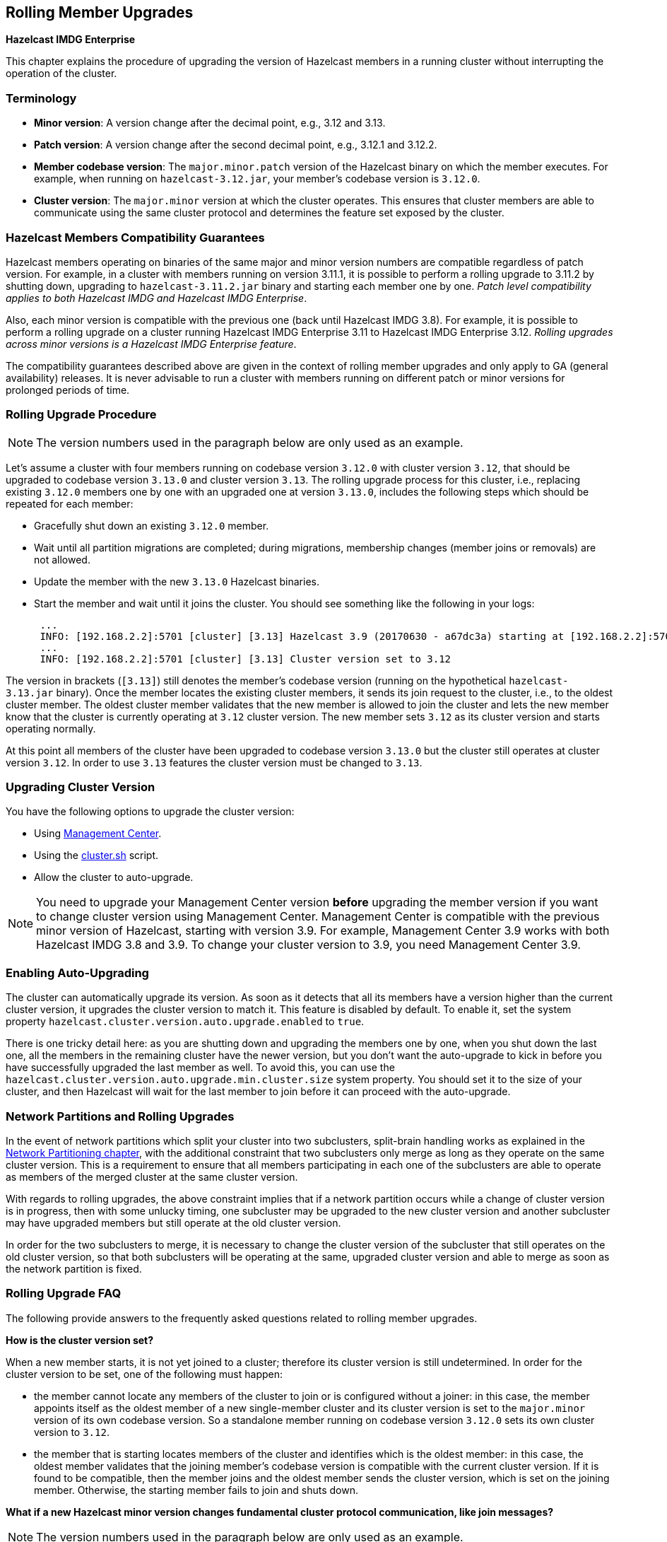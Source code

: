 [[rolling-member-upgrades]]
== Rolling Member Upgrades

[blue]*Hazelcast IMDG Enterprise*

This chapter explains the procedure of upgrading the version of
Hazelcast members in a running cluster without interrupting the
operation of the cluster.

[[terminology]]
=== Terminology

* **Minor version**: A version change after the decimal point, e.g.,
3.12 and 3.13.
* **Patch version**: A version change after the second decimal point,
e.g., 3.12.1 and 3.12.2.
* **Member codebase version**: The `major.minor.patch` version of the
Hazelcast binary on which the member executes. For example, when running
on `hazelcast-3.12.jar`, your member's codebase version is `3.12.0`.
* **Cluster version**: The `major.minor` version at which the cluster
operates. This ensures that cluster members are able to communicate using
the same cluster protocol and
determines the feature set exposed by the cluster.

[[hazelcast-members-compatibility-guarantees]]
=== Hazelcast Members Compatibility Guarantees

Hazelcast members operating on binaries of the same major and minor
version numbers are compatible regardless of patch version.
For example, in a cluster with members running on version 3.11.1,
it is possible to perform a rolling upgrade to 3.11.2 by shutting
down, upgrading to `hazelcast-3.11.2.jar` binary and starting each
member one by one. _Patch level compatibility applies to both Hazelcast
IMDG and Hazelcast IMDG Enterprise_.

Also, each minor version is compatible with the previous one (back until
Hazelcast IMDG 3.8). For example, it is possible to perform a rolling
upgrade on a cluster running Hazelcast IMDG Enterprise 3.11 to Hazelcast
IMDG Enterprise 3.12.
 _Rolling upgrades across minor versions is a Hazelcast IMDG Enterprise feature_.

The compatibility guarantees described above are given in the context of
rolling member upgrades and only apply to GA (general availability) releases.
It is never advisable to run a
 cluster with members running on different patch or minor versions for
prolonged periods of time.

[[rolling-upgrade-procedure]]
=== Rolling Upgrade Procedure

NOTE: The version numbers used in the paragraph below are only
used as an example.

Let's assume a cluster with four members running on codebase
version `3.12.0` with cluster version `3.12`, that should be
upgraded to codebase version
`3.13.0` and cluster version `3.13`. The rolling upgrade process
for this cluster, i.e., replacing existing `3.12.0` members one by
one with an upgraded
one at version `3.13.0`, includes the following steps which should
be repeated for each member:

* Gracefully shut down an existing `3.12.0` member.
* Wait until all partition migrations are completed; during migrations,
membership changes (member joins or removals) are not allowed.
* Update the member with the new `3.13.0` Hazelcast binaries.
* Start the member and wait until it joins the cluster. You should
see something like the following in your logs:
+
```
 ...
 INFO: [192.168.2.2]:5701 [cluster] [3.13] Hazelcast 3.9 (20170630 - a67dc3a) starting at [192.168.2.2]:5701
 ...
 INFO: [192.168.2.2]:5701 [cluster] [3.13] Cluster version set to 3.12
```

The version in brackets (`[3.13]`) still denotes the member's
codebase version (running on the hypothetical `hazelcast-3.13.jar` binary).
Once the member locates the existing cluster members, it sends its join
request to the cluster, i.e., to the oldest cluster member.
The oldest cluster member validates that the new member is allowed
to join the cluster and lets the new member know that the cluster is
currently operating at `3.12` cluster version. The new member sets
`3.12` as its cluster version and starts operating normally.

At this point all members of the cluster have been upgraded to codebase
version `3.13.0` but the cluster still operates at cluster version `3.12`.
In order to use `3.13` features the cluster version must be changed to `3.13`.

[[upgrading-cluster-version]]
=== Upgrading Cluster Version

You have the following options to upgrade the cluster version:

* Using link:https://docs.hazelcast.org/docs/management-center/latest/manual/html/index.html#rolling-upgrade[Management Center^].
* Using the <<using-the-script-cluster-sh, cluster.sh>> script.
* Allow the cluster to auto-upgrade.

NOTE: You need to upgrade your Management Center version *before*
upgrading the member version if you want to
change cluster version using Management Center. Management Center
is compatible with the previous minor version of
Hazelcast, starting with version 3.9. For example, Management Center
3.9 works with both Hazelcast IMDG
3.8 and 3.9. To change your cluster version to 3.9, you need Management
Center 3.9.

=== Enabling Auto-Upgrading

The cluster can automatically upgrade its version. As soon as it detects 
that all its members have a version higher than the current cluster 
version, it upgrades the cluster version to match it. This feature is
disabled by default. To enable it, set the system property 
`hazelcast.cluster.version.auto.upgrade.enabled` to `true`.

There is one tricky detail here: as you are shutting down and upgrading 
the members one by one, when you shut down the last one, all the members 
in the remaining cluster have the newer version, but you don't want the 
auto-upgrade to kick in before you have successfully upgraded the last
member as well. To avoid this, you can use the 
`hazelcast.cluster.version.auto.upgrade.min.cluster.size` system
property. You should 
set it to the size of your cluster, and then Hazelcast will wait for the
last member to join before it can proceed with the auto-upgrade.

[[network-partitions-and-rolling-upgrades]]
=== Network Partitions and Rolling Upgrades

In the event of network partitions which split your cluster into two
subclusters, split-brain handling works as explained in the
<<network-partitioning, Network Partitioning chapter>>, with the
additional constraint that two subclusters only merge as long as
they operate on the same cluster version. This is a requirement to
ensure that all members participating
in each one of the subclusters are able to operate as members of the
merged cluster at the same cluster version.

With regards to rolling upgrades, the above constraint implies that
if a network partition occurs while a change of cluster version is in
progress, then with some unlucky timing, one subcluster may be upgraded
to the new cluster version and another subcluster may have upgraded
members but still operate at the old cluster version.

In order for the two subclusters to merge, it is necessary to change the
cluster version of the subcluster that still operates on the old cluster
version, so that both subclusters
will be operating at the same, upgraded cluster version and able to merge
as soon as the network partition is fixed.

[[rolling-upgrade-faq]]
=== Rolling Upgrade FAQ

The following provide answers to the frequently asked questions related
to rolling member upgrades.

**How is the cluster version set?**

When a new member starts, it is not yet joined to a cluster; therefore
its cluster version is still undetermined. In order for the cluster version
to be
set, one of the following must happen:

* the member cannot locate any members of the cluster to join or is
configured without a joiner: in this case, the member appoints itself
as the oldest member of a new single-member cluster and its cluster version is
set to the `major.minor` version of its own codebase version. So a
standalone member running on codebase version `3.12.0` sets its own
cluster version to `3.12`.
* the member that is starting locates members of the cluster and identifies
which is the oldest member: in this case, the oldest member validates that the joining
member's codebase version is compatible with the current cluster version.
If it is found to be compatible, then the member joins and the oldest member sends
the cluster version, which is set on the joining member. Otherwise, the
starting member fails to join and shuts down.

**What if a new Hazelcast minor version changes fundamental cluster
protocol communication, like join messages?**

NOTE: The version numbers used in the paragraph below are only used as
an example.

On startup, as answered in the above question (How is the cluster version
set?), the cluster version is not yet known to a member that has not
joined any cluster.
By default the newly started member uses the cluster protocol that
corresponds to its codebase version until this member joins a cluster
(so for codebase `3.12.0` this means implicitly assuming cluster
version `3.12`). If, hypothetically, major changes in discovery & join operations
have been introduced which do not allow the member to join a `3.11`
cluster, then the member should be explicitly configured to start
assuming a `3.11` cluster version.


**Do I have to upgrade clients to work with rolling upgrades?**

Clients which implement the Open Binary Client Protocol
are compatible with Hazelcast version 3.6 and newer minor versions.
Thus older client versions are compatible with next minor versions.
Newer clients
connected to a cluster operate at the lower version of capabilities
until all members are upgraded and the cluster version upgrade occurs.


**Can I stop and start multiple members at once during a rolling
member upgrade?**

It is not recommended due to potential network partitions. It
is advised to always stop and start one member in each upgrade step.


**Can I upgrade my business app together with Hazelcast while
doing a rolling member upgrade?**

Yes, but make sure to make the new version of your app compatible
with the old one since there will be a timespan when both versions
interoperate. Checking if two versions of your app are compatible
includes verifying binary and algorithmic compatibility and some
other steps.

It is worth mentioning that a business app upgrade is orthogonal to
a rolling member upgrade. A rolling business app upgrade may be done
without upgrading the members.
